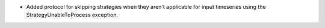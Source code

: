 * Added protocol for skipping strategies when they aren't applicable for
  input timeseries using the StrategyUnableToProcess exception.

